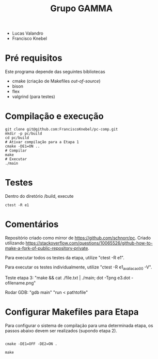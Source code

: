 #+STARTUP: overview indent
#+Title: Grupo GAMMA

- Lucas Valandro
- Francisco Knebel

* Pré requisitos

Este programa depende das seguintes bibliotecas
- cmake (criação de Makefiles /out-of-source/)
- bison
- flex
- valgrind (para testes)

* Compilação e execução

#+begin_src shell :results output
git clone git@github.com:FranciscoKnebel/pc-comp.git
mkdir -p pc/build
cd pc/build
# Ativar compilação para a Etapa 1
cmake -DE1=ON ..
# Compilar
make
# Executar
./main
#+end_src

* Testes

Dentro do diretório /build, execute

#+begin_src shell :results output
ctest -R e1
#+end_src

* Comentários

Repositório criado como mirror de https://github.com/schnorr/pc. Criado utilizando https://stackoverflow.com/questions/10065526/github-how-to-make-a-fork-of-public-repository-private.

Para executar todos os testes da etapa, utilize "ctest -R e1".

Para executar os testes individualmente, utilize "ctest -R e1_avaliacao_00 -V".

Teste etapa 3: "make && cat ./file.txt | ./main; dot -Tpng e3.dot -ofilename.png"

Rodar GDB: "gdb main" "run < pathtofile"

* Configurar Makefiles para Etapa
Para configurar o sistema de compilação para uma determinada etapa, os passos abaixo devem ser realizados (supondo etapa 2).

#+begin_src shell :results output

cmake -DE1=OFF -DE2=ON .

make
#+end_src
